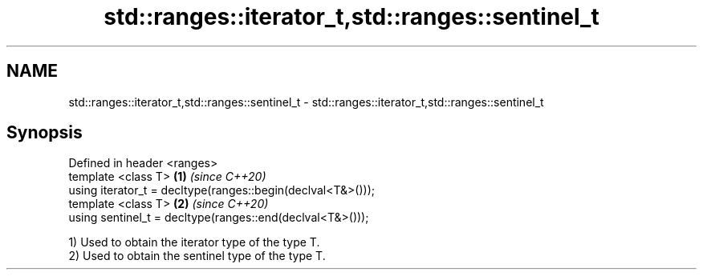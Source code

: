 .TH std::ranges::iterator_t,std::ranges::sentinel_t 3 "2020.11.17" "http://cppreference.com" "C++ Standard Libary"
.SH NAME
std::ranges::iterator_t,std::ranges::sentinel_t \- std::ranges::iterator_t,std::ranges::sentinel_t

.SH Synopsis
   Defined in header <ranges>
   template <class T>                                         \fB(1)\fP \fI(since C++20)\fP
   using iterator_t = decltype(ranges::begin(declval<T&>()));
   template <class T>                                         \fB(2)\fP \fI(since C++20)\fP
   using sentinel_t = decltype(ranges::end(declval<T&>()));

   1) Used to obtain the iterator type of the type T.
   2) Used to obtain the sentinel type of the type T.
